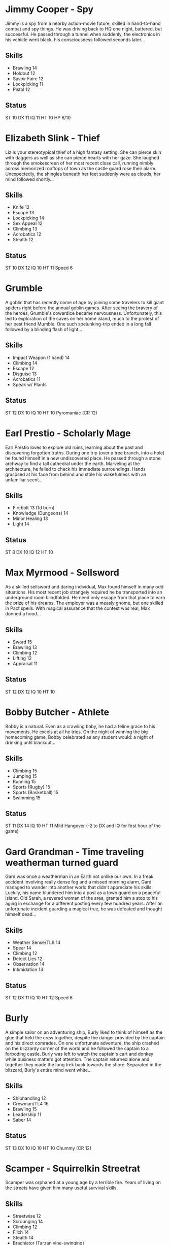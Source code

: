 * Jimmy Cooper - Spy
Jimmy is a spy from a nearby action-movie future, skilled in hand-to-hand combat and spy things. 
He was driving back to HQ one night, battered, but successful. He passed through a tunnel when suddenly, the electronics in his vehicle went black, his consciousness followed seconds later...
** Skills
- Brawling 14
- Holdout 12
- Savoir Faire 12
- Lockpicking 11
- Pistol 12
** Status
ST 10 DX 11 IQ 11 HT 10
HP 6/10

* Elizabeth Slink - Thief
Liz is your stereotypical thief of a high fantasy setting. She can pierce skin with daggers as well as she can pierce hearts with her gaze.
She laughed through the smokescreen of her most recent close call, running nimbly across memorized rooftops of town as the castle guard rose their alarm. 
Unexpectedly, the shingles beneath her feet suddenly were as clouds, her mind followed shortly...
** Skills
- Knife 12
- Escape 13
- Lockpicking 14
- Sex Appeal 12
- Climbing 13
- Acrobatics 12
- Stealth 12
** Status
ST 10 DX 12 IQ 10 HT 11
Speed 6

* Grumble
A goblin that has recently come of age by joining some travelers to kill giant spiders right before the annual goblin games.
After seeing the bravery of the heroes, Grumble's cowardice became nervousness. 
Unfortunately, this led to exploration of the caves on her home island, much to the protest of her best friend Mumble.
One such spelunking-trip ended in a long fall followed by a blinding flash of light... 
** Skills
- Impact Weapon (1 hand) 14
- Climbing 14
- Escape 12
- Disguise 13
- Acrobatics 11
- Speak w/ Plants
** Status
ST 12 DX 10 IQ 10 HT 10
Pyromaniac (CR 12)

* Earl Prestio - Scholarly Mage
Earl Prestio loves to explore old ruins, learning about the past and discovering forgotten truths.
During one trip (over a tree branch, into a hole) he found himself in a new undiscovered place. He passed through a stone archway to find a tall cathedral under the earth. 
Marveling at the architecture, he failed to check his immediate surroundings. Hands graspsed at his face from behind and stole his wakefulness with an unfamiliar scent...
** Skills
- Firebolt 13 (1d burn)
- Knowledge (Dungeons) 14
- Minor Healing 13
- Light 14
** Status
ST 8 DX 10 IQ 12 HT 10

* Max Myrmood - Sellsword
As a skilled sellsword and daring individual, Max found himself in many odd situations. His most recent job strangely required he be transported into an underground room blindfolded.
He need only escape from that place to earn the prize of his dreams.
The employer was a measly gnome, but one skilled in Pact spells. With magical assurance that the contest was real, Max donned a hood...
** Skills
- Sword 15
- Brawling 13
- Climbing 12
- Lifting 12
- Appraisal 11
** Status
ST 12 DX 12 IQ 10 HT 10

* Bobby Butcher - Athlete
Bobby is a natural. Even as a crawling baby, he had a feline grace to his movements. He excels at all he tries. 
On the night of winning the big homecoming game, Bobby celebrated as any student would: a night of drinking until blackout...
** Skills
- Climbing 15
- Jumping 15
- Running 15
- Sports (Rugby) 15
- Sports (Basketball) 15
- Swimming 15
** Status
ST 11 DX 14 IQ 10 HT 11
Mild Hangover (-2 to DX and IQ for first hour of the game)

* Gard Grandman - Time traveling weatherman turned guard
Gard was once a weatherman in an Earth not unlike our own. In a freak accident involving really dense fog and a missed morning alarm, Gard managed to wander into another world that didn't
appreciate his skills. Luckily, his name blundered him into a post as a town guard on a peaceful island. Old Sarah, a revered woman of the area, granted him a stop to his aging in exchange
for a different posting every few hundred years. After an unfortunate incident guarding a magical tree, he was defeated and thought himself dead...
** Skills
- Weather Sense/TL9 14
- Spear 14
- Climbing 12
- Detect Lies 12
- Observation 14
- Intimidation 13
** Status
ST 12 DX 11 IQ 10 HT 12
Speed 6

* Burly
A simple sailor on an adventuring ship, Burly liked to think of himself as the glue that held the crew together, despite the danger provided by the captain and his direct comrades.
On one unfortunate adventure, the ship crashed on the blizzardy corner of the world and he followed the captain to a forboding castle. Burly was left to watch the captain's cart and donkey
while business matters got attention. The captain returned alone and together they made the long trek back towards the shore. Separated in the blizzard, Burly's entire mind went white...
** Skills
- Shiphandling 12
- Crewman/TL4 16
- Brawling 15
- Leadership 11
- Saber 14
** Status
ST 13 DX 10 IQ 10 HT 10
Chummy (CR 12)

* Scamper - Squirrelkin Streetrat
Scamper was orphaned at a young age by a terrible fire. Years of living on the streets have given him many useful survival skills.
** Skills
- Streetwise 12
- Scrounging 14
- Climbing 12
- Filch 14
- Stealth 14
- Brachiator (Tarzan vine-swinging)
** Status
ST 9 DX 10 IQ 10 HT 10
Perception 12

